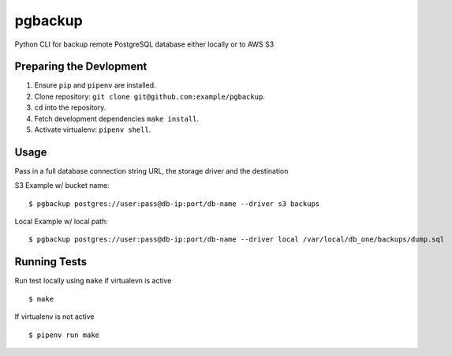 pgbackup
========


Python CLI for backup remote PostgreSQL database either locally or to AWS S3

Preparing the Devlopment
------------------------

1. Ensure ``pip`` and ``pipenv`` are installed.
2. Clone repository: ``git clone git@github.com:example/pgbackup``.
3. ``cd`` into the repository.
4. Fetch development dependencies ``make install``.
5. Activate virtualenv: ``pipenv shell``.


Usage
-----

Pass in a full database connection string URL, the storage driver and the destination

S3 Example w/ bucket name:

::

        $ pgbackup postgres://user:pass@db-ip:port/db-name --driver s3 backups 
        
Local Example w/ local path:

::

        $ pgbackup postgres://user:pass@db-ip:port/db-name --driver local /var/local/db_one/backups/dump.sql

Running Tests
-------------

Run test locally using ``make`` if virtualevn is active

::

        $ make

If virtualenv is not active

::

        $ pipenv run make


